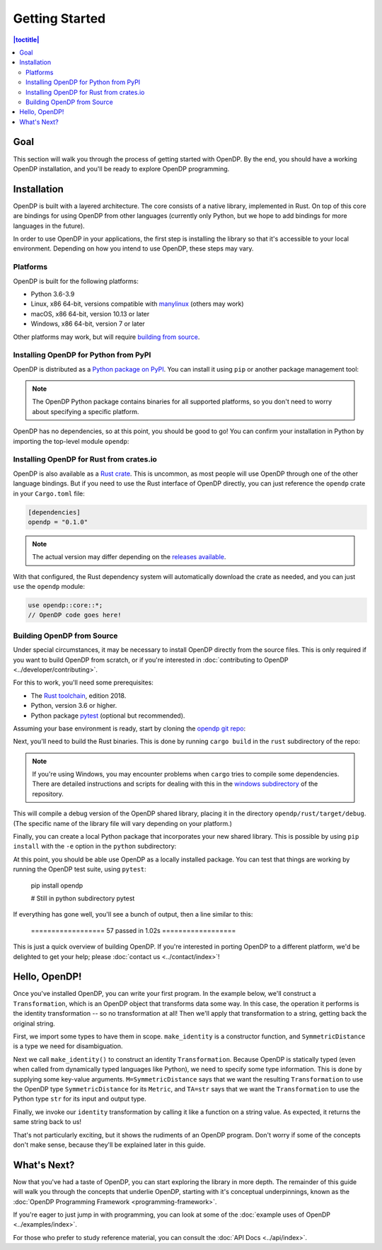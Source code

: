 Getting Started
===============

.. contents:: |toctitle|
    :local:

Goal
----

This section will walk you through the process of getting started with OpenDP. By the end, you should have a working OpenDP installation, and you'll be ready to explore OpenDP programming.

Installation
------------

OpenDP is built with a layered architecture. The core consists of a native library, implemented in Rust. On top of this core are bindings for using OpenDP from other languages (currently only Python, but we hope to add bindings for more languages in the future).

In order to use OpenDP in your applications, the first step is installing the library so that it's accessible to your local environment. Depending on how you intend to use OpenDP, these steps may vary.

Platforms
^^^^^^^^^

OpenDP is built for the following platforms:

* Python 3.6-3.9
* Linux, x86 64-bit, versions compatible with `manylinux <https://github.com/pypa/manylinux>`_ (others may work)
* macOS, x86 64-bit, version 10.13 or later
* Windows, x86 64-bit, version 7 or later

Other platforms may work, but will require `building from source <#building-opendp-from-source>`_.

Installing OpenDP for Python from PyPI
^^^^^^^^^^^^^^^^^^^^^^^^^^^^^^^^^^^^^^

OpenDP is distributed as a `Python package on PyPI <https://pypi.org/project/opendp/>`_. You can install it using ``pip`` or another package management tool:

.. prompt:: bash

    pip install opendp

.. note::

    The OpenDP Python package contains binaries for all supported platforms, so you don't need to worry about specifying a specific platform.

OpenDP has no dependencies, so at this point, you should be good to go! You can confirm your installation in Python by importing the top-level module ``opendp``:

.. doctest::

    >>> import opendp

Installing OpenDP for Rust from crates.io
^^^^^^^^^^^^^^^^^^^^^^^^^^^^^^^^^^^^^^^^^

OpenDP is also available as a `Rust crate <https://crates.io/crates/opendp>`_. This is uncommon, as most people will use OpenDP through one of the other language bindings. But if you need to use the Rust interface of OpenDP directly, you can just reference the ``opendp`` crate in your ``Cargo.toml`` file:

.. code-block:: toml

    [dependencies]
    opendp = "0.1.0"

.. note::

    The actual version may differ depending on the `releases available <https://github.com/opendp/opendp/releases>`_.

With that configured, the Rust dependency system will automatically download the crate as needed, and you can just ``use`` the ``opendp`` module:

.. code-block:: rust

    use opendp::core::*;
    // OpenDP code goes here!

Building OpenDP from Source
^^^^^^^^^^^^^^^^^^^^^^^^^^^

Under special circumstances, it may be necessary to install OpenDP directly from the source files. This is only required if you want to build OpenDP from scratch, or if you're interested in :doc:`contributing to OpenDP <../developer/contributing>`.

For this to work, you'll need some prerequisites:

* The `Rust toolchain <https://www.rust-lang.org/tools/install>`_, edition 2018.
* Python, version 3.6 or higher.
* Python package `pytest <https://docs.pytest.org/en/stable/>`_ (optional but recommended).

Assuming your base environment is ready, start by cloning the `opendp git repo <https://github.com/opendp/opendp>`_:

.. prompt:: bash

    git clone git@github.com:opendp/opendp.git
    cd opendp

Next, you'll need to build the Rust binaries. This is done by running ``cargo build`` in the ``rust`` subdirectory of the repo:

.. prompt:: bash

    cd rust
    cargo build

.. note::

    If you're using Windows, you may encounter problems when ``cargo`` tries to compile some dependencies. There are detailed instructions and scripts for dealing with this in the `windows subdirectory <https://github.com/opendp/opendp/tree/main/windows>`_ of the repository.

This will compile a debug version of the OpenDP shared library, placing it in the directory ``opendp/rust/target/debug``. (The specific name of the library file will vary depending on your platform.)

Finally, you can create a local Python package that incorporates your new shared library. This is possible by using ``pip install`` with the ``-e`` option in the ``python`` subdirectory:

.. prompt:: bash

    cd ../python
    pip install -e .

At this point, you should be able use OpenDP as a locally installed package. You can test that things are working by running the OpenDP test suite, using ``pytest``:

    pip install opendp

    # Still in python subdirectory
    pytest

If everything has gone well, you'll see a bunch of output, then a line similar to this:

    ================== 57 passed in 1.02s ==================

This is just a quick overview of building OpenDP. If you're interested in porting OpenDP to a different platform, we'd be delighted to get your help; please :doc:`contact us <../contact/index>`!

Hello, OpenDP!
--------------

Once you've installed OpenDP, you can write your first program. In the example below, we'll construct a ``Transformation``, which is an OpenDP object that transforms data some way. In this case, the operation it performs is the identity transformation -- so no transformation at all! Then we'll apply that transformation to a string, getting back the original string.

.. doctest::

    >>> from opendp.trans import make_identity
    >>> from opendp.typing import SubstituteDistance
    ...
    >>> identity = make_identity(M=SubstituteDistance, TA=str)
    >>> identity("Hello, world!")
    'Hello, world!'

First, we import some types to have them in scope. ``make_identity`` is a constructor function, and ``SymmetricDistance`` is a type we need for disambiguation.

Next we call ``make_identity()`` to construct an identity ``Transformation``. Because OpenDP is statically typed (even when called from dynamically typed languages like Python), we need to specify some type information. This is done by supplying some key-value arguments. ``M=SymmetricDistance`` says that we want the resulting ``Transformation`` to use the OpenDP type ``SymmetricDistance`` for its ``Metric``, and ``TA=str`` says that we want the ``Transformation`` to use the Python type ``str`` for its input and output type.

Finally, we invoke our ``identity`` transformation by calling it like a function on a string value. As expected, it returns the same string back to us!

That's not particularly exciting, but it shows the rudiments of an OpenDP program. Don't worry if some of the concepts don't make sense, because they'll be explained later in this guide.

What's Next?
------------

Now that you've had a taste of OpenDP, you can start exploring the library in more depth. The remainder of this guide will walk you through the concepts that underlie OpenDP, starting with it's conceptual underpinnings, known as the :doc:`OpenDP Programming Framework <programming-framework>`.

If you're eager to just jump in with programming, you can look at some of the :doc:`example uses of OpenDP <../examples/index>`.

For those who prefer to study reference material, you can consult the :doc:`API Docs <../api/index>`.
